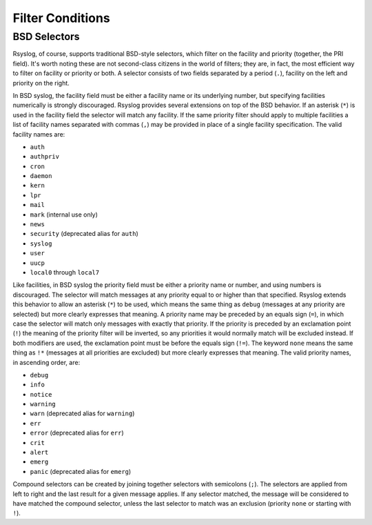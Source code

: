 *****************
Filter Conditions
*****************

BSD Selectors
=============

Rsyslog, of course, supports traditional BSD-style selectors, which
filter on the facility and priority (together, the PRI field). It's
worth noting these are not second-class citizens in the world of
filters; they are, in fact, the most efficient way to filter on facility
or priority or both. A selector consists of two fields separated by a
period (``.``), facility on the left and priority on the right.

In BSD syslog, the facility field must be either a facility name or its
underlying number, but specifying facilities numerically is strongly
discouraged. Rsyslog provides several extensions on top of the BSD behavior.
If an asterisk (``*``) is used in the facility field the selector will match
any facility. If the same priority filter should apply to multiple
facilities a list of facility names separated with commas (``,``) may be
provided in place of a single facility specification. The valid facility
names are:



* ``auth``
* ``authpriv``
* ``cron``
* ``daemon``
* ``kern``
* ``lpr``
* ``mail``
* ``mark`` (internal use only)
* ``news``
* ``security`` (deprecated alias for ``auth``)
* ``syslog``
* ``user``
* ``uucp``
* ``local0`` through ``local7``

Like facilities, in BSD syslog the priority field must be either a priority
name or number, and using numbers is discouraged. The selector will match
messages at any priority equal to or higher than that specified. Rsyslog
extends this behavior to allow an asterisk (``*``) to be used, which means
the same thing as ``debug`` (messages at any priority are selected) but more
clearly expresses that meaning. A priority name may be preceded by an equals
sign (``=``), in which case the selector will match only messages with
exactly that priority. If the priority is preceded by an exclamation point
(``!``) the meaning of the priority filter will be inverted, so any
priorities it would normally match will be excluded instead. If both
modifiers are used, the exclamation point must be before the equals sign
(``!=``). The keyword ``none`` means the same thing as ``!*`` (messages at
all priorities are excluded) but more clearly expresses that meaning. The
valid priority names, in ascending order, are:

* ``debug``
* ``info``
* ``notice``
* ``warning``
* ``warn`` (deprecated alias for ``warning``)
* ``err``
* ``error`` (deprecated alias for ``err``)
* ``crit``
* ``alert``
* ``emerg``
* ``panic`` (deprecated alias for ``emerg``)

Compound selectors can be created by joining together selectors with
semicolons (``;``). The selectors are applied from left to right and the
last result for a given message applies. If any selector matched, the message
will be considered to have matched the compound selector, unless the last
selector to match was an exclusion (priority ``none`` or starting with ``!``).
